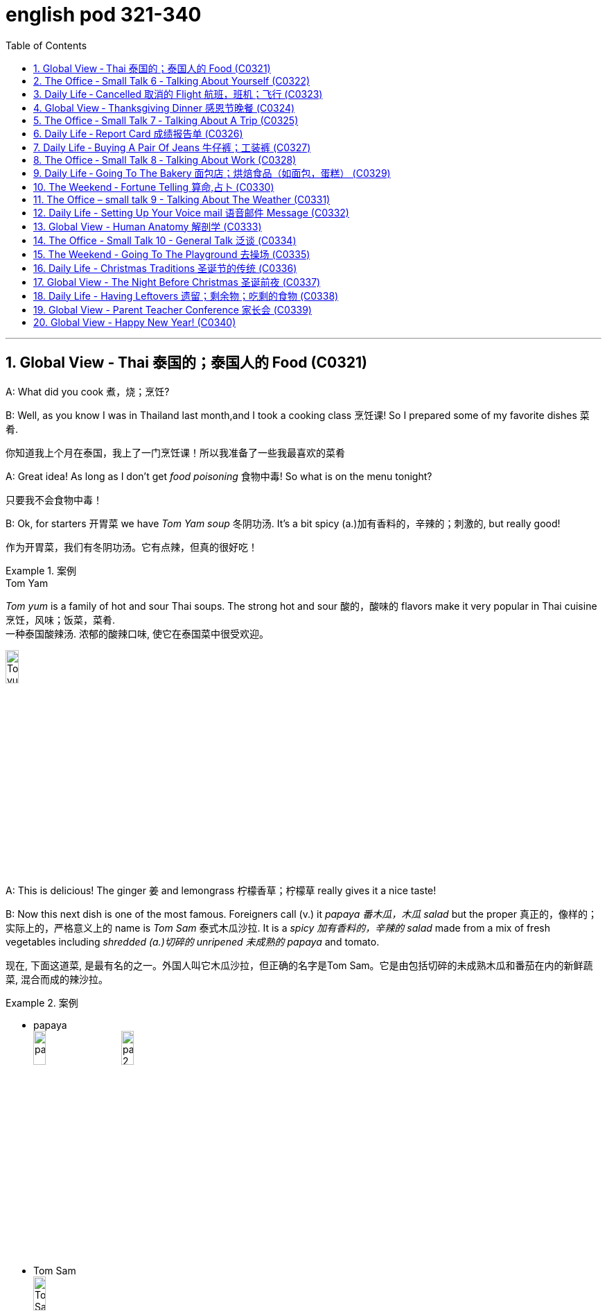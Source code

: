 
= english pod 321-340
:toc: left
:toclevels: 3
:sectnums:
:stylesheet: ../../myAdocCss.css

'''


== Global View ‐ Thai 泰国的；泰国人的 Food (C0321)

A: What did you cook 煮，烧；烹饪?

B: Well, as you know I was in Thailand last
month,and I took a cooking class 烹饪课! So I
prepared some of my favorite dishes 菜肴.

[.my2]
你知道我上个月在泰国，我上了一门烹饪课！所以我准备了一些我最喜欢的菜肴

A: Great idea! As long as I don’t get _food
poisoning_ 食物中毒! So what is on the menu tonight?

[.my2]
只要我不会食物中毒！

B: Ok, for starters 开胃菜 we have _Tom Yam soup_ 冬阴功汤.
It’s a bit spicy (a.)加有香料的，辛辣的；刺激的, but really good!

[.my2]
作为开胃菜，我们有冬阴功汤。它有点辣，但真的很好吃！

[.my1]
.案例
====
.Tom Yam
_Tom yum_  is a family of hot and sour Thai soups. The strong hot and sour 酸的，酸味的 flavors make it very popular in Thai cuisine 烹饪，风味；饭菜，菜肴. +
一种泰国酸辣汤. 浓郁的酸辣口味, 使它在泰国菜中很受欢迎。

image:/img/Tom yum.jpg[,15%]
====

A: This is delicious! The ginger 姜 and
lemongrass 柠檬香草；柠檬草 really gives it a nice taste!

B: Now this next dish is one of the most
famous. Foreigners call (v.) it _papaya  番木瓜，木瓜 salad_ but the
proper  真正的，像样的；实际上的，严格意义上的 name is _Tom Sam_ 泰式木瓜沙拉. It is a _spicy 加有香料的，辛辣的 salad_
made from a mix of fresh vegetables
including _shredded (a.)切碎的 unripened 未成熟的 papaya_ and
tomato.

[.my2]
现在, 下面这道菜, 是最有名的之一。外国人叫它木瓜沙拉，但正确的名字是Tom Sam。它是由包括切碎的未成熟木瓜和番茄在内的新鲜蔬菜, 混合而成的辣沙拉。

[.my1]
.案例
====
- papaya +
image:/img/papaya.jpg[,15%]
image:/img/papaya 2.jpg[,15%]

- Tom Sam +
image:/img/Tom Sam.jpg[,15%]
====

A: This is delicious! The combination of sour  酸的
and spicy 辛辣的 is really interesting! I could have
this everyday!

[.my2]
这很好吃！酸和辣的组合真的很有趣！我可以每天都吃这个！

B: Ok, now for the last and best dish in my
opinion. This is called _Pad Thai_ 泰式炒河粉. It’s _stir-fried 炒的
noodles_ with eggs, _fish sauce_ 鱼露(调味汁), _tamarind 罗望子
juice_, red _chili 红辣椒，辣椒 pepper_ 胡椒粉；辣椒，甜椒，灯笼椒；胡椒；辣椒粉 plus _bean sprouts_ (芽菜；豆芽菜) 豆芽,
shrimp 虾，小虾 and tofu 豆腐 and garnished (v.)装饰，点缀 with _crushed 压碎的，捣碎的
peanuts_ 花生 and coriander 芫荽(yuán suī)，香菜；芫荽籽. It’s practically
Thailand’s national dish 国菜!

[.my2]
现在是我认为的最后也是最好的一道菜。这叫做泰式炒河粉。它是用鸡蛋、鱼露、罗望子汁、红辣椒加上豆芽、虾和豆腐炒的河粉，并用碎花生和香菜装饰。它实际上是泰国的国菜！

[.my1]
.案例
====
- Pad Thai /ˈpɑːd ˈtaɪ/ n. (泰式炒河粉) a popular Thai dish made with stir-fried 炒的 _rice noodles_ 米粉;米线. +
image:/img/Pad Thai.jpg[,15%]

- fish sauce /ˈfɪʃ ˌsɔːs/ n. (鱼露) a liquid condiment 调味品；佐料 made from fermented 酿造；已发酵的 fish.

- tamarind  +
酸豆（Tamarindus indica L.），别名罗望子. 果实被称为“酸角”，果肉酸甜可食. +
image:/img/tamarind.jpg[,15%]
image:/img/tamarind 2.jpg[,15%]
image:/img/tamarind 3.webp[,15%]

- bean sprouts +
image:/img/bean sprouts.jpg[,15%]

- coriander +
image:/img/coriander.jpg[,15%]



- national dish : 国家菜：一种代表某个国家或地区的特色菜肴，通常是该国或地区的文化和传统的象征。

====

A: Wow, this is great! I never knew Thai food
was so creative 有创意的 and delicious!

B: Want some more?

A: I’m stuffed (a.)（人）吃饱的，吃撑的；填制的，填充以保持形状的!




'''

== The Office ‐ Small Talk 6 ‐ Talking About Yourself (C0322)


Michelle: Excuse me, is this seat taken 这个座位有人吗?

Stranger: No, please feel free.

Michelle: Thanks a lot.

Stranger: Do you work in Shanghai?

Michelle: Yes I do. How about you?

Stranger: No, I’m a tourist 旅行者，观光客. This place is
amazing! It’s much bigger than I imagined,
and much more exciting! There’s so much to
see here.

Michelle: *You can say that again* 你说得对! It’s much
more modern than people imagine. Where
are you from?

Stranger: Um, well let’s see.....I’m from
Kansas 美国州名 originally (ad.)起初，原来. A much quieter and more
peaceful place than here, that’s for sure!

Michelle: Uh huh....

Stranger: But I’m living in Paris right now.

Michelle: Oh Paris! Wonderful, I’d love to
visit some time!




'''

== Daily Life ‐ Cancelled   取消的 Flight 航班，班机；飞行 (C0323)

A: Good afternoon Sir, may I please see your
passport and reservation （房间，座位等的）预订?

[.my2]
请问可以看一下您的护照和预订信息吗？

B: Here you go. 给您

A: I’m sorry sir, this flight has been cancelled
*due to* some mechanical problems.

B: Cancelled! So *what am I supposed （按规定、习惯、安排等）应当，应，该，须 to do
now*?

[.my2]
那我该怎么办？

A: We apologize for any inconveniences 不便之处，麻烦 that
may be caused by this. If your flight is
urgent, I can *put* you *on* a waiting list 等候名单 for
another flight this evening, but it’s #on# a *first
come first served* 先到先得 #basis# 基准；准则；方式, so there is no
guarantee that you will be able to take that
flight.

[.my2]
我们对此可能造成的不便深表歉意。如果您的航班很紧急，我可以将您列入今晚另一趟航班的候补名单，但这是"先到先得"的，所以无法保证您一定能搭乘那趟航班。

B: What’s my other option?

[.my2]
我别的选择还有哪些？

A: If you can wait until tomorrow, we will *put
you up* 提供食宿 in a hotel for today and you can take
scheduled  (a.)预先安排的，按时刻表的；（尤指航班）定期的 flight for tomorrow morning.

[.my2]
如果您可以等到明天，我们今天会安排您入住酒店，您可以搭乘明天早上的定期航班。

[.my1]
.案例
====
- scheduled flight: /ˈskedʒ.uːld flaɪt/ n. a flight that operates according to a fixed timetable (定期航班).
====

B: That’s fine. I’ll do that then.

A: Thank you for your understanding sir. I
will book (v.)预订 your flight now.




'''

== Global View ‐ Thanksgiving Dinner 感恩节晚餐 (C0324)


A: So what are you doing for Thanksgiving?

B: Not much really. It’s more of an American
tradition, so back home we don’t really
celebrate it. In fact, I am not even sure of
what exactly is being celebrated!

[.my2]
其实没什么特别的。这更像是美国的传统，所以在我的家乡我们并不怎么庆祝。事实上，我甚至不确定到底在庆祝什么！

[.my1]
.案例
====
- "Back home" 在这句话中指的是说话者的故乡, 或国籍所在的国家，意思是“在我们自己的国家”或“在家乡”。
====

A: Well you know, it’s a time to get together
with all your family and be thankful for
everything!

B: Yeah but, how did this holiday come to
be?

[.my2]
但这个节日是怎么来的呢？

A: Well, the first settlers of Massachusetts
arrived there because of religious
persecution （尤指因种族、宗教或政治信仰而进行的）迫害，残害；烦扰 from England and King James.
Once in the New World, they befriended (v.)结交，交朋友 a
native named Squanto, who taught (v.) them
how to harvest (v.)收割，收获 food from the area such as
corn.

[.my2]
马萨诸塞州的第一批定居者, 是因为英格兰和詹姆斯国王的宗教迫害, 而来到那里的。到了新大陆后，他们与一个叫Squanto的土著人交上了朋友，他教会了他们如何从当地收割食物，比如玉米。


B: Interesting! I am amazed  (a.)惊奇的，惊讶的 *how big and
delicious* thanksgiving dinners are!

[.my2]
我很惊讶感恩节晚餐如此丰盛美味！

A: Come to my house for Thanksgiving! We
are having turkey, pumpkin pie, mashed  (a.)捣碎的；捣烂的；被捣成糊状的
potatoes with gravy 肉汁, and lots of stuffing （烹饪前塞在鸡、蔬菜等里的）填料，馅!

[.my1]
.案例
====
- pumpkin pie /ˈpʌmp.kɪn paɪ/ n. a sweet dessert made from pumpkin (南瓜派).
- mashed potatoes /mæʃt pəˈteɪ.toʊz/ n. potatoes that have been boiled and mashed (土豆泥).
====

B: *Count* (v.)点……的数目；（按顺序）数数；把……考虑在内 me *in* 算我一个!

[.my1]
.案例
====
- count me in : /kaʊnt mi ɪn/ idiom. informal, to include someone in a plan or activity (算我一个).
====

'''

== The Office ‐ Small Talk 7 ‐ Talking About A Trip (C0325)

Jim: Hey Michelle. Good to see you. Are you
at lunch?

[.my2]
很高兴见到你。你在吃午饭吗？

Michelle: Oh hi Jim. No I just got back. I
thought you were on vacation now.

[.my2]
没有，我刚回来。我以为你现在在度假呢。

Jim: No, I wish I was! I just got back from
Spain actually.

Michelle: Oh wonderful! Have you been
there before or was it your first time?

[.my2]
你以前去过那里吗？还是第一次去？

Jim: My first time. I’ve traveled around
Europe a lot, but this was my first time to
Spain. It was amazing, and the weather was
just beautiful! No rain, and just 只有 sun, sun,
sun....

Michelle: I’m so *jealous 妒忌的 of* you. I’ve never
been anywhere in Europe. I’ve always
dreamed of traveling around and seeing the
sights 风景，名胜；视野.

Jim: Well, I really recommend Spain. You
really should go. Anyway, it’s been great *to
catch up* 叙旧;追赶上, but I must be going, this is my
floor. *Speak again soon* I hope.

[.my2]
这是我的楼层。希望很快再聊。

[.my1]
.案例
====
- "*Speak again soon* I hope" 并不是倒装句。在这里，“I hope”是一个插入语，用来表达说话者的愿望或期待。正常语序也可以表达为 "I hope we can speak again soon." 但日常口语中，人们可能会把这种表达方式稍微调整，使其听起来更加自然或非正式。这种用法更贴近于口语的流畅性和情感的直接表达，而不是语法上的倒装结构。

这里发生了以下变化： +
省略了 "that"： 在正式的英语中，"I hope (that) we..."，但口语中 "that" 经常被省略。 +
语序颠倒： "Speak again soon" 被提前，"I hope" 放在了后面。

虽然它不是严格意义上的语法倒装（如疑问句中的倒装），但它确实改变了正常的语序，以达到特定的表达效果。它是一种口语中常见的表达方式，带有希望的语气。
====

Michelle: For sure. Take care.

[.my2]
当然。保重。



'''

== Daily Life ‐ Report Card 成绩报告单  (C0326)

A: Look, Jimmy’s report card 成绩单 came today.

B: Let’s have a look. What is this? Where are all the grades 成绩?

A: He’s in the third grade 三年级, Sam! You see, under each subject 科目 后定 that he is being taught in school, he receives a mark 分数 from one to three. A one means (v.) his achievement 成绩 or work (n.) is excellent 优秀的. Here in Science 科学, for example, he got a two, which means it’s satisfactory 令人满意的.

B: What about here in physical education 体育?

A: He got a three here, which means it’s unsatisfactory 不令人满意的. We should *work on* 努力改进;努力改善（或完成） that with him.

[.my1]
.案例
====
.work on sth
to try hard to improve or achieve sth 努力改善（或完成） +
•You need to work on your pronunciation a bit more. 你需要再加把劲改进发音。 +
•‘Have you sorted out a babysitter yet?’ ‘No, but I'm working on it .’ “你找到临时看孩子的保姆了吗？”“还没有，我正在找呢。”
====

B: So confusing  令人费解的，令人迷惑的! In my day, we got an A 优秀 or B 良好 if we were doing well, and if we failed (v.)不及格 an exam, we would get an F 不及格!

[.my1]
.案例
====
- A : /eɪ/ (noun) The highest grade, indicating excellent performance. 优秀
- B : /biː/ (noun) A grade indicating good performance. 良好
- failed : /feɪld/ (verb) Did not pass a test or exam. 不及格
- F : /ɛf/ (noun) The lowest grade, indicating failure. 不及格
====

[.my2]
A：看，Jimmy的成绩单今天到了。 +
B：我们来看看。这是什么？成绩在哪里？ +
A：他上三年级了，Sam！你看，在学校教的每个科目下，他都会得到一个1到3的分数。1表示他的成绩或工作优秀。比如在科学课上，他得了2，这意味着令人满意。 +
B：那体育呢？ +
A：他在这里得了3，这意味着不令人满意。我们应该和他一起努力改进。 +
B：太混乱了！在我那个年代，如果我们做得好，我们会得到A或B，如果考试不及格，我们会得到F！ +


'''

== Daily Life ‐ Buying A Pair Of Jeans 牛仔裤；工装裤 (C0327)

A: Excuse me, can I try on 试穿 this pair of jeans 牛仔裤?

B: Sure. Let me see… I’m afraid we don’t have any size eights left.

A: What are you talking about? I’m always a size four. Here, I’ll try these.

B: They seem a bit too tight 紧的. Shall I find you a larger size 大一号?

A: No, they fit 合身 fine! They show off 展示 my curves 曲线 perfectly!

B: Yeah, your _love handles_ 腰部赘肉. Yeah, they sure do, although… here, you forgot to close 扣上 this button 纽扣.

A: Yeah right, I’ll do it now…

[.my1]
.案例
====
- show off : /ʃəʊ ɒf/ (phrasal verb) Display something proudly. 展示
- love handles : /lʌv ˈhændəlz/ (noun) Excess fat around the waist. 腰部赘肉
====

[.my2]
A：打扰一下，我可以试穿这条牛仔裤吗？ +
B：当然。让我看看……恐怕我们没有8号了。 +
A：你在说什么？我一直穿4号。来，我试试这条。 +
B：它们看起来有点紧。要我帮你找大一号的吗？ +
A：不用，它们很合身！它们完美地展示了我的曲线！ +
B：是啊，你的腰部赘肉。确实如此，不过……你忘了扣上这个纽扣。 +
A：对，我现在就扣上…… +


'''

== The Office ‐ Small Talk 8 ‐ Talking About Work (C0328)

Mr. Campbell: Ah, Michelle, hi. I was hoping to see you. How have you been? How’s the family 家庭?

Michelle: Oh, hello Mr. Campbell. I’m fine, and Jack’s doing well. How are you?

Mr. Campbell: I’m fine, thanks. I got your report (n.) this morning. Thanks for that. Are you joining the conference 会议 today?

Michelle: Yes, I’m leaving at four pm 下午四点.

Mr. Campbell: Good, well we can discuss this more then, but I think the figures 数据 are looking very good for this quarter 季度.

Michelle: Yes, me too.

Mr. Campbell: I’m planning to discuss the advertising budget 广告预算 at the conference. I don’t think we should continue with the TV advertising 电视广告.

Michelle: No, me neither 我也是,我也没有. It’s far too expensive 昂贵的.

Mr. Campbell: Well, let’s discuss this more at the conference. Maybe we can share a taxi 拼车 there.

Michelle: Yes, sure.

[.my2]
Mr. Campbell：啊，Michelle，嗨。我正希望见到你。你最近怎么样？家人还好吗？ +
Michelle：哦，您好，Mr. Campbell。我很好，Jack也很好。您呢？ +
Mr. Campbell：我很好，谢谢。我今天早上收到了你的报告。谢谢。你今天参加会议吗？ +
Michelle：是的，我下午四点出发。 +
Mr. Campbell：很好，那我们到时候再详细讨论，但我觉得这个季度的数据看起来非常好。 +
Michelle：是的，我也这么认为。 +
Mr. Campbell：我计划在会议上讨论广告预算。我认为我们不应该继续做电视广告了。 +
Michelle：是的，我也这么认为。它太贵了。 +
Mr. Campbell：好吧，我们到会议上再详细讨论。也许我们可以拼车去那里。 +
Michelle：好的，当然。 +


'''

== Daily Life ‐ Going To The Bakery 面包店；烘焙食品（如面包，蛋糕） (C0329)

A: Welcome to Al’s Bakery 阿尔的面包店. What can I get you 您要点什么?

B: Hi! Let me get a dozen croissants 一打牛角面包, four _blueberry muffins_ (（常加有水果的）小松糕；<英> 英国松饼（通常烤热加黄油吃）) 蓝莓松饼, and a loaf of _sourdough 酵母；拓荒者 bread_ 一条酸面包.

[.my1]
.案例
====
.croissant
( from French) a small sweet roll with a curved shape, eaten especially at breakfast羊角面包；新月形面包； 牛角面包

-> 来自crescent, 新月形。因形似新月而得名。来自PIE*ker , 创造，生长，词源同create。-esce, 表起始。最早指月相由亏转盈的阶段，但后来错误的用来指这一阶段的形状。

image:/img/croissant.jpg[,15%]

.muffin
image:/img/muffin.jpg[,15%]

.sourdough
[ U](= a mixture of flour, fat and water) that is left to dough so that it has a sour taste, used for making bread; bread made with this ferment, dough 酸面团；发面面包

image:/img/sourdough.jpg[,15%]
====

A: Sure. Would you like to have the loaf  一条，一块（面包）sliced (a.)切片; （食物）已切成薄片的?

B: No, that’s OK. Do you have any whole _wheat bread_ 全麦面包,小麦面包?

A: We are out 缺货 at the moment. May I suggest some _rye (n.a.)黑麦 bread_ 黑麦面包?


B: Sure, that sounds good. Do you have any cakes 蛋糕?

A: We have various birthday cakes 生日蛋糕 and also ice cream cakes 冰淇淋蛋糕.

B: I’ll just take a cheesecake 芝士蛋糕,奶酪蛋糕（冷甜食）.

[.my1]
.案例
====

- cheesecake +
image:/img/cheesecake.jpg[,15%]
====



A: Will that be all?

B: Yes.

A: Your total 总计 is forty-three dollars and twenty cents 四十三美元二十美分.

[.my1]
.案例
====
- blueberry muffins : /ˈbluːbɛri ˈmʌfɪnz/ (noun) Muffins with blueberries. 蓝莓松饼
- whole wheat bread : /həʊl wiːt brɛd/ (noun) Bread made from whole wheat. 全麦面包
- rye bread : /raɪ brɛd/ (noun) Bread made from rye flour. 黑麦面包
- cheesecake : /ˈtʃiːzkeɪk/ (noun) A dessert made with cheese and a crust 面包皮. 芝士蛋糕
====

[.my2]
A：欢迎来到阿尔的面包店。您要点什么？ +
B：嗨！我要一打牛角面包，四个蓝莓松饼，和一条酸面包。 +
A：好的。您需要把面包切片吗？ +
B：不用了，谢谢。你们有全麦面包吗？ +
A：我们现在缺货。我可以推荐一些黑麦面包吗？ +
B：当然，听起来不错。你们有蛋糕吗？ +
A：我们有各种生日蛋糕，还有冰淇淋蛋糕。 +
B：我只要一个芝士蛋糕。 +
A：就这些吗？ +
B：是的。 +
A：总计是四十三美元二十美分。 +


'''

== The Weekend ‐ Fortune Telling 算命,占卜 (C0330)

A: Look at this newspaper article 报纸文章 about this famous local medium 灵媒. It says that she is really gifted 有天赋的 and so popular 受欢迎的 now, that she is booked (v.) solid (连续的；不间断的；整整的) 预约满了 with appointments 预约 for the next twelve months!

B: You don’t really *believe in* all that _hocus pocus_ 戏法；魔术；花招 _mumbo jumbo_ 胡言乱语, do you?

[.my1]
.案例
====
.hocus pocus
*魔术师表演时念的咒语*，引申为骗人的花招、装神弄鬼的行为。 +
中文常见翻译：鬼把戏、障眼法、唬人的伎俩、装神弄鬼 +

例句：The magician's tricks were just a bunch of _hocus pocus_.
（那个魔术师的把戏只是一堆鬼把戏。）

image:/img/hocus pocus.jpg[,15%]



.mumbo jumbo
*莫名其妙, 或听起来很复杂但其实毫无意义的话语或仪式；迷信说辞。* +
中文常见翻译：胡说八道、故弄玄虚、繁琐而无意义的说辞

例句：All that legal _mumbo jumbo_ just confused (v.) me.
（那些法律术语只是让我更困惑。）
====

A: Well, I have had many friends who went to a psychic 灵媒; 通灵者；巫师 and *got* their palms *read* 看手相, and `主` most of the things the psychic told them `谓` came true!

B: Of course it does! They tell you _general 笼统的 and obvious 明显的 things_ 后定 *like that* you will be successful 成功的 or have a big house 大房子. I think most of the time they are just _scam (<非正式>欺诈，骗局) artists_ 骗子.

A: Well, historically, it is a practice 习俗 that many cultures 文化 share (v.). Reading the _tarot cards_ 塔罗牌, in the east 东方, they would even read (v.) tea leaves 茶叶! I even heard that there are people who make you smoke a cigar 抽雪茄, and then read your ashes 烟灰.

[.my1]
.案例
====
.tarot cards
塔罗牌：一种用于占卜和预测的牌类游戏，通常由78张牌组成，每张牌都有特定的象征意义。

是一套从15世纪中期, 于欧洲各地流传的占卜卡片.

“塔罗”一词及德国的塔罗克, 都是源自意大利的单词“Tarocchi”，其词源不能确定，然而**“Taroch”一词于15世纪末至16世纪初被用作"愚蠢"的代名词。**在15世纪，纸牌背面图案甲板, 被专门称为“trionfi”。

大约于1502年，“Tarocho”这个新名称最早出现于布雷西亚。*在现代意大利语中，单数词“Tarocco”作为一个名词，指的是"血橙"的一个品种。*

image:/img/tarot cards.webp[,15%]

====

B: All superstitious (a.)迷信的 nonsense 迷信的胡言乱语! I would still like to go to one /and see what he or she has to say, just for kicks 好玩.

A: Great! I’ll make an appointment 预约!


[.my1]
.案例
====

- hocus pocus mumbo jumbo : /ˈhəʊkəs ˈpəʊkəs ˈmʌmbəʊ ˈdʒʌmbəʊ/ (phrase) Meaningless or confusing talk. 胡言乱语
- palms read : /pɑːmz riːd/ (phrase) A practice of predicting the future by reading lines on the palm. 看手相
====

[.my2]
A：看看这篇报纸文章，关于这位当地著名的灵媒。文章说她非常有天赋，现在非常受欢迎，她的预约已经排满了未来十二个月！ +
B：你不会真的相信那些胡言乱语吧？ +
A：嗯，我有很多朋友去找过灵媒看手相，灵媒告诉他们的大部分事情都成真了！ +
B：当然会成真！他们会告诉你一些笼统和明显的事情，比如你会成功或拥有一栋大房子。我觉得大多数时候他们只是骗子。 +
A：嗯，从历史上看，这是许多文化共有的习俗。在东方，他们甚至会用茶叶占卜！我甚至听说有些人会让你抽雪茄，然后通过烟灰占卜。 +
B：都是迷信的胡言乱语！我还是想去看看他们会说什么，就当是玩玩。 +
A：太好了！我来预约！ +

'''

== The Office – small talk 9 - Talking About The Weather (C0331)

Melissa: Hey Michelle, jump in 快进来 quick. It’s pouring (v.)下大雨;倾泻；倾诉 out there!

Michelle: Oh hi Melissa. Are you going to the conference 会议 too? I was planning to pick up 接 Mr. Campbell.

Melissa: Yes, he told me. We need to pick him up at his hotel 酒店 and then go to the conference.

Michelle: Oh I see, okay. So I heard you got married 结婚了. Congratulations (n.)恭喜!

Melissa: Ah thank you! I’m very excited 兴奋的. We were going to get married next year, but then we decided to get married on holiday 假期 instead. It was wonderful 美妙的.

Michelle: That sounds so romantic 浪漫的! Jack 杰克 and I were hoping to get married in Europe 欧洲 next year, but we had to postpone 推迟 our plans. We just don’t have the money 钱!

Melissa: I know what you mean. I think Shanghai 上海 is getting more and more expensive 昂贵的, don’t you?

Michelle: I sure do. In my opinion 观点, it’s actually becoming more expensive than back home 回家,家乡.

Melissa: Definitely. Oh, there’s Mr. Campbell. Driver 司机, can you stop 停 here please?

[.my2]
Melissa：嘿，Michelle，快进来。外面下着大雨！ +
Michelle：哦，嗨，Melissa。你也要去参加会议吗？我正打算去接Mr. Campbell。 +
Melissa：是的，他告诉我了。我们需要在酒店接他，然后去参加会议。 +
Michelle：哦，我明白了。我听说你结婚了。恭喜！ +
Melissa：啊，谢谢！我非常兴奋。我们本来打算明年结婚，但后来决定在假期结婚。那真是美妙。 +
Michelle：听起来真浪漫！杰克和我本来希望明年在欧洲结婚，但我们不得不推迟计划。我们就是没钱！ +
Melissa：我明白你的意思。我觉得上海越来越贵了，你不觉得吗？ +
Michelle：当然觉得。在我看来，它实际上比家乡还贵。 +
Melissa：确实。哦，Mr. Campbell来了。司机，请在这里停一下。 +

'''


== Daily Life - Setting Up Your Voice mail 语音邮件 Message  (C0332)

A: Can you help me set up 设置 my voicemail message 语音信箱留言? I just got this service 服务, and I am not really sure what I am supposed to say.

B: Sure! You just basically gotta 必须，不得不 *let* (v.) the caller 来电者 *know* who they called, and ask them for their _contact information_ 联系方式 so you can call (v.) them back 回电.

A: Ok, so can I say, “This is Abby’s 艾比的 voicemail. I will call you later, so leave me your name 名字 and number 号码.”

B: That’s more or less the idea 或多或少就是这个意思, but try something that sounds (v.) more friendly 友好的.

A: Ok, so how about this, “This is Abby, and I am really happy 高兴的 you called! I promise 保证 I will give you a ring 给你打电话 as soon as I can, so please leave me your name and number. Talk to you soon 回头聊!”

B: A little too friendly, Abby. Just say this, “Hi, you have reached 联系到 Abby. I am unable 无法 to answer (v.)接听 your call right now, but if you leave me your name and phone number, I will get back to you 回复你 as soon as possible. Thanks.”

A: That’s perfect 完美的! Can you say that again /and record (v.)录制 it for me?

[.my1]
.案例
====
- voicemail message : /ˈvɔɪsmeɪl ˈmɛsɪdʒ/ (noun) A recorded message for callers. 语音信箱留言

- talk to you soon : /tɔːk tuː juː suːn/ (phrase) A way to say goodbye, indicating future communication. 回头聊
- get back to you : /ɡɛt bæk tuː juː/ (phrase) Return a call or respond. 回复你
====

[.my2]
A：你能帮我设置语音信箱留言吗？我刚开通这项服务，不太确定该说什么。 +
B：当然！你基本上只需要让来电者知道他们打给了谁，然后请他们留下联系方式，以便你回电。 +
A：好的，那我可以说：“这是艾比的语音信箱。我会稍后给你回电，请留下你的名字和号码。” +
B：差不多是这个意思，但试着说一些听起来更友好的话。 +
A：好吧，那这样如何：“这是艾比，很高兴你打来电话！我保证会尽快给你回电，所以请留下你的名字和号码。回头聊！” +
B：有点太友好了，Abby。就这样说吧：“嗨，你已联系到艾比。我现在无法接听你的电话，但如果你留下你的名字和电话号码，我会尽快回复你。谢谢。” +
A：太完美了！你能再说一遍并帮我录制吗？ +

'''


== Global View - Human Anatomy 解剖学 (C0333)

A: OK class, so today we are going to continue with our anatomy 解剖学 class. Today, we will review (v.)复习 everything we have learned. Can anyone tell me what the first major organ 主要器官 is?

B: The brain 大脑!

A: That’s right, the brain! It serves as a control center 控制中心 for the body, handling 处理，应付；操纵 the processes 过程 of _the central nervous system_ 中枢神经系统 as well as cognition 认知. Then, what major organ is in our chest 胸部?

[.my1]
.案例
====
.central nervous system
中枢神经系统由大脑和脊髓组成：大脑控制我们的思考、学习、运动和感觉。脊髓在大脑和遍布全身的神经之间传递信息。

image:/img/central nervous system.webp[,100%]
====

B: The heart 心脏!

A: Very good! It pumps (v.) blood 泵血 throughout the body, using the circulatory system 循环系统 such as blood vessels 血管 and veins 静脉. Now, let’s not forget that our lungs 肺 provide (v.)oxygen 氧气 to our heart and body /to keep us alive! Now, what about the organs that help us digest (v.) food 消化食物?

B: The stomach 胃 and intestines 肠!

A: Very good! Let’s not forget that the stomach is the one 后定 that *breaks down* 分解 our food, and our intestines process (v.)处理 that food and then expel (v.)排出 the waste 废物. Are we forgetting anything?

B: Yeah! Our kidneys 肾脏, liver 肝脏, and bladder 膀胱!

[.my1]
.案例
====
- bladder-> 来自PIE *bhel, 膨胀，鼓起，同blow.

====

A: Oh yes, you are right. Very important organs indeed.

B: So, what do these organs do, teacher?

A: Well, ummm, they… Time for a break 休息时间到了! We can talk about it when you get back 回到，返回.

[.my2]
A：好的，同学们，今天我们将继续解剖学课程。今天，我们将复习我们学过的所有内容。谁能告诉我第一个主要器官是什么？  +
B：大脑！  +
A：没错，大脑！它作为身体的控制中心，处理中枢神经系统的过程以及认知。那么，我们胸部的主要器官是什么？  +
B：心脏！  +
A：很好！它通过循环系统（如血管和静脉）将血液泵送到全身。别忘了，我们的肺为心脏和身体提供氧气，以维持生命！那么，帮助我们消化食物的器官是什么？  +
B：胃和肠！  +
A：很好！别忘了，胃负责分解食物，而肠则处理食物并排出废物。我们还漏了什么吗？  +
B：是的！我们的肾脏、肝脏和膀胱！  +
A：哦，对了。这些器官确实非常重要。  +
B：那么，老师，这些器官是做什么的？  +
A：嗯，它们……休息时间到了！等你们回来我们再讨论。  +

'''

== The Office - Small Talk 10 - General Talk 泛谈 (C0334)

Mr. Campbell: Hi ladies. Thanks for picking me up 接我. It’s awful weather 糟糕的天气 out there!

Michelle: Absolutely. It’s been raining 下雨 for hours.

Mr. Campbell: How are you, Melissa? Are you okay?

Melissa: I’m great 很好的, thanks, Mr. Campbell.

Michelle: Do you have any business trips 商务旅行 planned soon, Mr. Campbell?

Mr. Campbell: Of course. I’m always traveling 旅行! I will leave 离开 for London 伦敦 next Monday, and then I’ll fly 飞 to Boston 波士顿 from there. It’s going to be a busy month 忙碌的一个月. How about you, Michelle? Any vacation plans 假期计划?

Michelle: Yes. Mike 迈克 and I will travel (v.) to Beijing 北京 to see Mike’s parents for Spring Festival 春节, and hopefully next year we will visit London. I hear it’s a wonderful city 很棒的城市.

Mr. Campbell: I couldn’t agree more 完全同意. London is really fantastic 美妙的. It’s my favorite city 最喜欢的城市. I’m sure you’ll have a great time 愉快的时光.

[.my2]
Mr. Campbell：嗨，女士们。谢谢你们来接我。外面天气真糟糕！ +
Michelle：确实。已经下了几个小时的雨了。 +
Mr. Campbell：Melissa，你怎么样？还好吗？ +
Melissa：我很好，谢谢，Mr. Campbell。 +
Michelle：Mr. Campbell，你最近有计划商务旅行吗？ +
Mr. Campbell：当然。我总是在旅行！我下周一要去伦敦，然后从那里飞往波士顿。这将是一个忙碌的月份。你呢，Michelle？有什么假期计划吗？ +
Michelle：是的。迈克和我要去北京看望他的父母过春节，希望明年我们能去伦敦。我听说那是一个很棒的城市。 +
Mr. Campbell：我完全同意。伦敦确实非常美妙。它是我最喜欢的城市。我相信你们会玩得很开心。 +


'''

==

'''

== The Weekend - Going To The Playground 去操场 (C0335)

A: Hey honey 亲爱的! Where were you?

B: I decided to take Kenny 肯尼 to the park 公园 /and get some fresh air 新鲜空气.

A: How was it? Were there a lot of kids 孩子?

B: It wasn’t too crowded 拥挤的, but we had a great time 愉快的时光! We got on the see-saw 跷跷板 together, then went on a couple of different slides 滑梯, and then I tried to go with him in the _jungle gym_ 攀爬架, but I didn’t fit 适合.

[.my1]
.案例
====
- jungle gym +
image:/img/jungle gym.jpg[,15%]

====

A: *Sounds (v.) like* fun 有趣的! When we go, he always just likes to play in the sandbox 沙坑.

B: Yeah, but today he was really (a.)hyper 兴奋的，紧张的. He even got on the _monkey bars_ 单杠,攀爬架 and then went on to the swings 秋千 for a half hour 半小时. I’m exhausted (a.)精疲力尽的!

[.my1]
.案例
====
- monkey bars +
image:/img/monkey bars.jpg[,15%]


====

A: You should go to the park more often /since you don’t go to the gym 健身房 anymore!

[.my1]
.案例
====


- jungle gym : /ˈdʒʌŋɡəl dʒɪm/ (noun) A structure for climbing. 攀爬架
- monkey bars : /ˈmʌŋki bɑːrz/ (noun) A structure with bars for climbing. 单杠
====

[.my2]
A：嘿，亲爱的！你去哪儿了？ +
B：我决定带肯尼去公园呼吸新鲜空气。 +
A：怎么样？有很多孩子吗？ +
B：不太拥挤，但我们玩得很开心！我们一起玩了跷跷板，然后玩了几次不同的滑梯，接着我试着和他一起爬攀爬架，但我不适合。 +
A：听起来很有趣！我们去的时候，他总是喜欢在沙坑里玩。 +
B：是啊，但今天他真的很兴奋。他甚至爬上了单杠，然后在秋千上玩了半小时。我累坏了！ +
A：你应该多去公园，因为你现在不去健身房了！ +


'''

== Daily Life - Christmas Traditions 圣诞节的传统 (C0336)

A: What are you doing awake 你怎么还醒着?

B: I can’t sleep…

A: But it’s almost midnight 午夜!

B: Exactly. I’m too excited 兴奋的 for Christmas morning 圣诞早晨. Also, I thought I heard Santa 圣诞老人.

A: Really? How do you know _it was Santa_?

B: Well, I heard that `主` naughty 淘气的 boys and girls `谓` get coal 煤 in their stockings 袜子, so I thought I’d be nice 好的 and make Santa cookies 饼干. I even left out 被忽略，被遗漏  some milk. I heard someone in the kitchen 厨房 eating the cookies, so I came downstairs 下楼!

A: Hmm… well, I know that /Santa won’t come down the chimney 烟囱 with you hiding (v.)躲藏 behind the tree , spying (v.)偷看 on him! 你躲在树后监视圣诞老人，他是不会从烟囱下来的！

B: Really?

A: Really! Let’s go back upstairs 上楼 and get back to bed. That way, we can let Santa do his job 工作. Then, when you wake up, it will be Christmas already!

B: O-K…

A: Hey, honey! Is that you? Don’t eat all the cookies - I want some, too!

[.my2]
A：你怎么还醒着？ +
B：我睡不着…… +
A：但已经快午夜了！ +
B：没错。我太期待圣诞早晨了。而且，我觉得我听到了圣诞老人。 +
A：真的吗？你怎么知道是圣诞老人？ +
B：嗯，我听说淘气的男孩和女孩会在袜子里得到煤，所以我想做个好孩子，给圣诞老人做饼干。我甚至留了一些牛奶。我听到有人在厨房吃饼干，所以我就下楼了！ +
A：嗯……好吧，我知道如果你躲在树后偷看他，圣诞老人就不会从烟囱下来了！ +
B：真的吗？ +
A：真的！我们上楼回床上吧。这样，圣诞老人就能完成他的工作了。然后，等你醒来，圣诞节就到了！ +
B：好吧…… + +
A：嘿，亲爱的！是你吗？别把饼干都吃了——我也要一些！ +

'''

== Global View - The Night Before Christmas 圣诞前夜 (C0337)


It was the night before Christmas 圣诞前夜, when all through the house 房子, +
Not a creature 生物 was stirring 搅拌；激发，打动; 活动, not even a mouse 老鼠; +
The stockings 袜子 were hung by the chimney 烟囱 with care 小心, +
In hopes 希望 that St. Nicholas 圣尼古拉斯 soon would be there; +
The children 孩子们 were nestled (v.)依偎 all snug (a.)舒适的；温暖的 in their beds 床, +
While visions 幻象 of _sugar plums_ (李子，梅子) 糖梅 danced (v.) in their heads 脑海; +

[.my1]
.案例
====
- sugar plums 糖梅：糖梅是一种由硬化糖制成的小圆形或椭圆形的糖果，起源于糖衣糖果或硬糖。 +
image:/img/sugar plums.jpg[,15%]


====

And mama 妈妈 in her **’kerchief** 头巾, and I in my cap 帽子, +

[.my1]
.案例
====
- kerchief -> 来自古法语couvrechief,头盖，来自couvrir,遮盖，词源同cover,chief,头，词源同chiefly,captain.引申词义头巾，方巾，围巾。拼写比较curfew. +
image:/img/kerchief.jpg[,15%]


====

Had just settled down 安顿下来 for a long winter’s nap 冬眠, +
When out on the lawn 草坪 there arose (v.)出现 such a clatter 喧闹, +
I sprang (v.)跳 from the bed to see what was the matter 事情. +
Away to the window 窗户 I flew 飞奔 like a flash 闪光, +
Tore (v.)撕开 open 撕开 the shutters 百叶窗 and *threw up* 抛起,打开 the sash （垂直推拉窗任何一扇的）窗扇,窗框. +

[.my1]
.案例
====
.sash
1.a long strip of cloth worn around the waist or over one shoulder, especially as part of a uniform（尤指制服的）腰带，肩带，饰带 +
2.either of a pair of windows, one above the other, that are opened and closed by sliding them up and down inside the frame（垂直推拉窗任何一扇的）窗扇

image:/img/sash.jpg[,15%]
image:/img/sash 2.webp[,15%]


====

The moon 月亮 on the breast 乳房,胸部 of the new-fallen 刚落下的snow 雪 +
*Gave* the lustre 光泽 of mid-day 正午 *to* objects 物体 below, +
When, what to my wondering 好奇的 eyes should 竟然,居然appear 出现, +
But a miniature (a.)微型的 sleigh 雪橇, and eight tiny 小小的 reindeer 驯鹿, +

[.my1]
.案例
====
.When, what to my wondering eyes should appear
to my wondering eyes：在我惊奇的眼前 +
should appear：竟然出现了 +
*should 在诗歌和文艺语境中用来加强语气，有点像“竟然”、“居然”*

整句意译：
“就在这时，我惊奇地看到眼前出现了——” +
这是一种引出惊喜画面的方式，诗人看到圣诞老人驾着雪橇和驯鹿出现在天上。
====


With a little old driver 驾驶员, so lively 活泼的 and quick 迅速的, +
I knew in a moment 瞬间 it must be St. Nick. +
*More* rapid 迅速的 *than* eagles 鹰 his coursers 骏马 they came, +
And he whistled 吹口哨, and shouted 喊叫, and called 叫 them by name 名字; +
“Now, Dasher 猛冲者! now, Dancer 舞者! now, Prancer 腾跃者;腾跃前进的人；舞蹈者；欢跃者 and Vixen 雌狐；泼妇，刁妇! +

[.my1]
.案例
====
- vixen -> 来自 fox 的英语南方方言变体，狐狸，-en,古英语阴性词后缀，现代英语惟一保留。
====

On, Comet 彗星! on Cupid 丘比特! on, Donder 顿德 and Blitzen 闪电（圣诞老人麋鹿骑士团中的女骑士）! +
To the top 顶部 of the porch 门廊! to the top of the wall 墙! +

[.my1]
.案例
====
- porch -> 来源于拉丁语名词porta, portae, f(门,入口)。 -port-门 → porch. 建议和单词 port（港口）串记
====

Now dash away 冲走,匆忙离开! dash away! dash away all!” +
As _dry leaves_ 干树叶 that before the wild hurricane 狂野的飓风 fly (v.), +
When they meet 遇到 with an obstacle 障碍, mount (v.)爬上 to the sky 天空, +
So up to the house-top 屋顶 the coursers 骏马 they flew, +
With the sleigh 雪橇 full of toys 玩具, and St. Nicholas too. +

[.my1]
.案例
====
- sleigh -> 来自荷兰语 slee,缩写自 slede,雪橇，词源同 sled. (slide 滑)
====

And then, in a twinkling 瞬间, I heard (v.) on the roof. +
The prancing 腾跃 and pawing 刨地;用爪子抓、挠、扒 of each little hoof 蹄子. +
As I drew in 收回 my head 头, and was turning 转身 around, +
Down the chimney  烟囱，烟道 St. Nicholas came with a bound 跳跃. +
He was dressed 穿着 all in fur 毛皮, from his head to his foot 脚, +
And his clothes 衣服 were all tarnished (v.)失去光泽;，暗淡；玷污，败坏（名誉） with ashes 灰烬 and soot 煤灰; +

[.my1]
.案例
====
.soot
[ U]black powder that is produced when wood, coal, etc. is burnt煤烟子；油烟
 +
-> 来自古英语 sot,煤烟，烟灰，来自 Proto-Germanic*sota,煤烟，油灰，来自 sitjana,坐下，来自 PIE*sed,坐下，词源同 sit,sedate.比喻用法。 +

image:/img/soot.jpg[,15%]
====

A bundle 包裹 of toys he had flung (v.)（用力）投,扔 on his back 背, +
And he looked like a peddler 小贩 just opening 打开 his pack 包裹. +
His eyes 眼睛 – how they twinkled 闪烁! his dimples 酒窝 how merry 快乐的! +
His cheeks 脸颊 were like roses 玫瑰, his nose 鼻子 like a cherry 樱桃! +
His droll 滑稽的；好笑的；逗趣的 little mouth 嘴巴 was drawn up 翘起;挺直（自己）到直立的姿势 like a bow 弓, +
And the beard 胡子 of his chin 下巴 was as white 白色的 as the snow; +
The stump 残端;（主体被砍断、折断或磨损后的）残余部分；残肢 of a pipe 烟斗 he held tight 紧紧地 in his teeth 牙齿, +

[.my1]
.案例
====
.stump
-> 来自 PIE*stebh,踩，踏，来自 PIE*sta,站立，词源同 stand,stamp,stomp.

首批美洲殖民者在大西洋器岸定居后不久就开始披荆斩棘地向西部推进，去开拓新的地区。**在西进拓荒过程中他们遇到的最大障碍**不是野兽，也不是寒冬积雪，不是英国人，也不是印第安人，而是**砍伐树木后留下的大量树桩（stump）。**有些树桩大到要用两三匹马才能拔出来。树桩成了拓荒者日常生活中主要话题之一。 +
**当有人被问及是否清除了地面时，他很可能回答说，“I'm still stumped”，意思是说，他还被树桩困着，不知该怎样把它们清除掉。** +
久而久之，stump一词由 “树桩”、“清除树墩”等义引申为“使…受困”、“把…难住”、“使…为难”等，这些词义至今未变，还常常用于美国口语中。

image:/img/stump.jpg[,15%]
====


And the smoke 烟 it encircled (v.)环绕；围绕；包围 his head like a wreath 花环; +
He had a broad 宽阔的 face 脸 and a little round belly 肚子, +
That shook (v.)摇动, when he laughed 笑 like a bowlful 一碗 of jelly 果冻. +
He was chubby 圆胖的 and plump 丰满的, a right jolly (a.)快乐的;令人愉快的，惬意的；明亮好看的 old elf 精灵, +
And I laughed 笑 when I saw him, *in spite 尽管 of* myself; +
A wink 眨眼 of his eye 眼睛 and a twist 扭动 of his head 头, +
Soon gave me to know I had nothing to dread 害怕; +

He spoke 说 not a word 词, but *went straight 直接 to* his work 工作, +
And filled 填满 all the stockings; then turned 转身 with a jerk 猛拉, +
And laying 放 his finger 手指 aside 旁边 of his nose 鼻子, +
And giving 给 a nod 点头, up the chimney he rose 上升; +

He sprang 跳 to his sleigh  雪橇, to his team 团队 gave a whistle 口哨, +
And *away* they all *flew* 飞 like the down 绒毛 of a thistle 蓟(植物). +
But I heard him exclaim 喊叫, ere 在……之前 he drove 驾驶 out of sight 视线, +
“Christmas to all, and to all a good-night 晚安.” +

[.my1]
.title
====
.thistle
a wild plant with leaves with sharp points and purple, yellow or white flowers made up of a mass of narrow petals pointing upwards. The thistle is the national symbol of Scotland.蓟（野生植物，叶有刺，花呈紫色、黄色或白色，为苏格兰民族象征） +
-> 一种多刺草本植物，来自古英语 thistel,蓟，来自 Proto-Germanic*thistilaz,刺毛，可能来自 PIE*stei,尖刺，词源同 stick,thorn.-el,小词后缀。

image:img/thistle.jpg[,15%]]
====

这是《圣诞前夜》（A Visit from St. Nicholas）的经典诗歌，以下是它的中文翻译：

圣诞前夜，万籁俱寂， +
屋里屋外，悄无声息； +
长袜高悬，炉火旁， +
盼望圣尼古，降临此方； +
孩子们安睡，梦正酣， +
妈妈头巾裹，我帽遮颜， +
冬夜长眠，刚入梦乡， +
院中忽闻，声响异常。 +
我急忙起身，探头张望， +
飞身窗前，如电光， +
推开百叶，掀起窗框。 +
新雪映月，银光闪亮， +
地上万物，如白昼晃荡， +
我惊奇地，睁大眼眶， +
一辆小雪橇，八只驯鹿降， +
驾车老翁，敏捷又欢畅， +
瞬间明了，圣尼古降临此方。 +
骏马疾驰，胜过雄鹰翱翔， +
他吹口哨，高声呼唤， +
“驾，猛冲！驾，舞者！驾，跳跃和妖狐！ +
驾，彗星！驾，丘比特！驾，雷霆和闪电！ +
冲上门廊顶！冲上墙头！ +
冲啊！冲啊！冲啊！全都冲啊！” +
如狂风卷落叶，腾空而上， +
遇阻碍物，直冲云霄， +
骏马飞跃，直达屋顶， +
雪橇满载玩具，圣尼古同临。 +
转瞬之间，屋顶声响， +
小蹄哒哒，踏步轻扬。 +
我缩回脑袋，转身张望， +
圣尼古，从烟囱纵身下降。 +
他身披皮裘，从头到脚， +
衣衫沾满，灰烬与煤焦； +
玩具一包，背上斜靠， +
宛如小贩，刚把包打开。 +
双眼闪烁，酒窝欢笑！ +
脸颊如玫瑰，鼻头似樱桃！ +
嘴角微翘，如弓弦， +
胡须洁白，如雪团。 +
烟斗紧咬，齿缝间， +
烟雾缭绕，头顶光环； +
脸庞宽阔，肚腩圆， +
笑声震颤，如一碗果冻颤。 +
他矮胖可爱，真是老顽童， +
我忍俊不禁，笑出声容； +
他眨眨眼，歪歪头， +
让我明白，无需担忧； +
他一言不发，径直工作， +
长袜装满，转身利落， +
手指轻点，鼻旁一靠， +
点头示意，烟囱里升。 +
他跃上雪橇，口哨一啸， +
驯鹿飞驰，如蓟草轻飘。 +
他高声喊道，消失在远方， +
“圣诞快乐，祝大家晚安！” +

'''

== Daily Life - Having Leftovers 遗留；剩余物；吃剩的食物 (C0338)

A: What’s for dinner 晚餐?

B: Leftovers 剩菜.

A: What? Leftovers of what /and from when?

B: From last night 昨晚! I took the leftover turkey 火鸡, mixed 混合 it with some diced 切成小方块；碎成细粒 peppers 切碎的辣椒 and onions 洋葱, added a little bit of mayonnaise 蛋黄酱, and made some sandwiches 三明治!

[.my1]
.title
====
.mayonnaise
( also informal mayo /ˈmeɪəʊ/
 ) [ U]a thick cold white sauce made from eggs, oil and vinegar , used to add flavour to sandwiches , salads, etc.蛋黄酱（用作三明治、色拉等的调味品） +
-> 在地中海西部有一个叫做“米诺卡”（Minorca）的岛，岛上有一个海港小镇叫做“马翁”（Mahon）。

image:img/mayonnaise.jpg[,15%]
====

A: Isn’t that dangerous 危险的 though? I mean, bacteria 细菌 and germs 细菌 reproducing (v.)繁殖 on food that was left out or reheated 重新加热?

B: Well, I didn’t *leave* the turkey *out* at room temperature 室温 for more than an hour, and I refrigerated (v.)冷藏 it /soon after we finished eating 吃完. Also, when reheating, I *put* it *in* the oven 烤箱 for fifteen minutes 十五 minutes /at one hundred degrees Celsius (n.a.摄氏温度) 一百摄氏度.

A: Well, ok, I’m just afraid 害怕 of getting _food poisoning_ 食物中毒.

B: Don’t worry 担心 about it! `主` Making a new meal out of leftovers `系` is almost an art 艺术! *Not only* do you save money 省钱, *but you also* get to be creative 有创意的 and have something different 不同的 to eat!


[.my2]
A：晚餐吃什么？ +
B：剩菜。 +
A：什么？剩菜？什么时候的剩菜？ +
B：昨晚的！我把剩下的火鸡和切碎的辣椒、洋葱混合在一起，加了一点蛋黄酱，做了一些三明治！ +
A：这不会很危险吗？我是说，细菌在留在外面或重新加热的食物上繁殖？ +
B：嗯，我没有把火鸡放在室温下超过一小时，而且我们吃完后很快就把它冷藏了。另外，重新加热时，我把它放在烤箱里用一百摄氏度加热了十五分钟。 +
A：好吧，我只是害怕食物中毒。 +
B：别担心！用剩菜做一顿新饭几乎是一门艺术！你不仅能省钱，还能发挥创意，吃到不同的东西！ +


'''

== Global View - Parent Teacher Conference 家长会 (C0339)

A: Thank you for coming 来 tonight, Mrs. Webber. As a teacher 老师, it’s great seeing the kids’ parents 孩子的父母 assist (v.)帮助，协助；<古>参加，出席 our parent-teacher conference night 家长会之夜.

B: Of course! I’m very interested 感兴趣的 to know how my child 孩子 is doing /and also get some insight 见解 from you *as to* 关于，就……而言 how he can improve 提高.

A: Well, Allen 艾伦 is a great student 学生. He is a hard worker 努力的人 and very well-behaved 行为端正的, however, he does struggle 挣扎 a bit with math 数学.

B: I guess he gets 得到 that from me. I never did well in math /when I was a kid 孩子. What can I do at home /to compliment 补充 what he is learning in the classroom 教室?

A: Well, it’s important 重要的 that /you sit 坐 with him /and review (v.)复查；重新考虑;校阅；审核;复习 his _homework assignments_ 家庭作业 /and help him with math. I would also recommend 推荐 he stay 留下 after school twice a week /for tutoring 辅导；教导，教学 sessions 辅导课. It will really help a lot.

B: Thanks a lot! I will definitely 肯定 do that. Is there anything else?

A: Um… yes. Here is a notice 通知 from our financial department 财务部门. Seems your child’s tuition 学费 is overdue 逾期.

B: Oh yes, I…

[.my1]
.title
====
- parent-teacher conference night : /ˈpeərənt ˈtiːtʃər ˈkɒnfərəns naɪt/ (noun) An event where parents meet teachers. 家长会之夜
- homework assignments : /ˈhəʊmwɜːrk əˈsaɪnmənts/ (noun) Tasks given to students to do at home. 家庭作业
====


[.my2]
A：谢谢您今晚来参加，Webber太太。作为一名老师，看到孩子们的父母参加我们的家长会之夜真是太好了。 +
B：当然！我非常想知道我的孩子表现如何，也想从您那里得到一些关于他如何提高的见解。 +
A：嗯，艾伦是个很棒的学生。他很努力，行为也很端正，但他在数学上有点挣扎。 +
B：我想他是从我这里遗传的。我小时候数学也不好。我在家里能做些什么来补充他在课堂上学到的东西呢？ +
A：嗯，重要的是你和他一起坐下来复习他的家庭作业，并帮助他学习数学。我还建议他每周放学后留下两次参加辅导课。这真的会很有帮助。 +
B：非常感谢！我肯定会这么做的。还有其他事情吗？ +
- A：嗯……是的。这是我们财务部门的通知。似乎您孩子的学费逾期了。 +
B：哦，是的，我…… +

'''

== Global View - Happy New Year! (C0340)

A: It’s almost midnight 午夜! We are about to start a _brand new_ 全新的、崭新的、刚刚制造或出现的 year 崭新的一年!

[.my1]
.title
====
.brand new
brand new 是一个固定搭配，意思是：
*全新的、崭新的、刚刚制造或出现的.* +
这个短语中的 brand 原本的意思是“商标、牌子”，但在这个搭配中，并不表示品牌，而是用来加强语气，表示“完全新”、“从未使用过”。

They moved into a brand new apartment.
他们搬进了一套崭新的公寓。
====


B: I know, it’s so exciting 令人兴奋的! A new year is always like a _clean slate_ (板岩；石板) 无过错记录;全新的开始.

[.my1]
.title
====
- clean slate +
image:img/clean slate.png[,25%]
====

A: A fresh start 新的开始 to accomplish (v.)实现 any dreams 梦想, objectives 目标, and goals 目标.

A: Do you have a New Year’s resolution 新年决心?

B: I was thinking 思考 about it, but I’m never able to keep 保持 my New Year’s resolution. Last year, for example, I joined 加入 a gym 健身房 and only went twice 两次.

A: Yeah, I know what you mean. That’s why this year I am keeping 保持 things more simple 简单的. Maybe like getting together 聚会 with friends 朋友 I haven’t seen in a long time, or doing some volunteering work 志愿工作.

B: That seems reasonable 合理的. We should get together and watch _the ball drop_ 倒计时 in Times Square 时代广场.

[.my1]
.title
====
.ball drop
指的是：纽约时代广场跨年时倒数降下的水晶球仪式. +
这是美国跨年最有标志性的传统活动之一。每年12月31日晚上，在纽约市的 Times Square（时代广场），会有一个巨大的水晶球从高处缓缓下降（drop），在午夜正好落下，象征新的一年的到来。这个水晶球叫 Times Square Ball，重达几吨，由 Waterford 水晶制造。

image:img/ball drop.jpg[,15%]
====

A: Sure, as long as 只要，在……的时候，只要……就 you don’t try to kiss 亲吻 me at midnight 午夜!

B: Well, we can’t break tradition 打破传统! It’s bad luck 坏运气!

[.my2]
A：快到午夜了！我们即将迎来崭新的一年！ +
B：我知道，这太令人兴奋了！新年总是一个全新的开始。 +
A：一个新的开始，去实现任何梦想、目标和目标。 +
A：你有新年决心吗？ +
B：我考虑过，但我从来没能坚持我的新年决心。例如，去年我加入了一家健身房，但只去了两次。 +
A：是的，我明白你的意思。这就是为什么今年我要保持简单。也许和很久没见的朋友聚一聚，或者做一些志愿工作。 +
B：这听起来很合理。我们应该一起观看时代广场的倒计时。 +
A：当然，只要你别想在午夜吻我！ +
B：嗯，我们不能打破传统！那会带来坏运气！ +

'''

